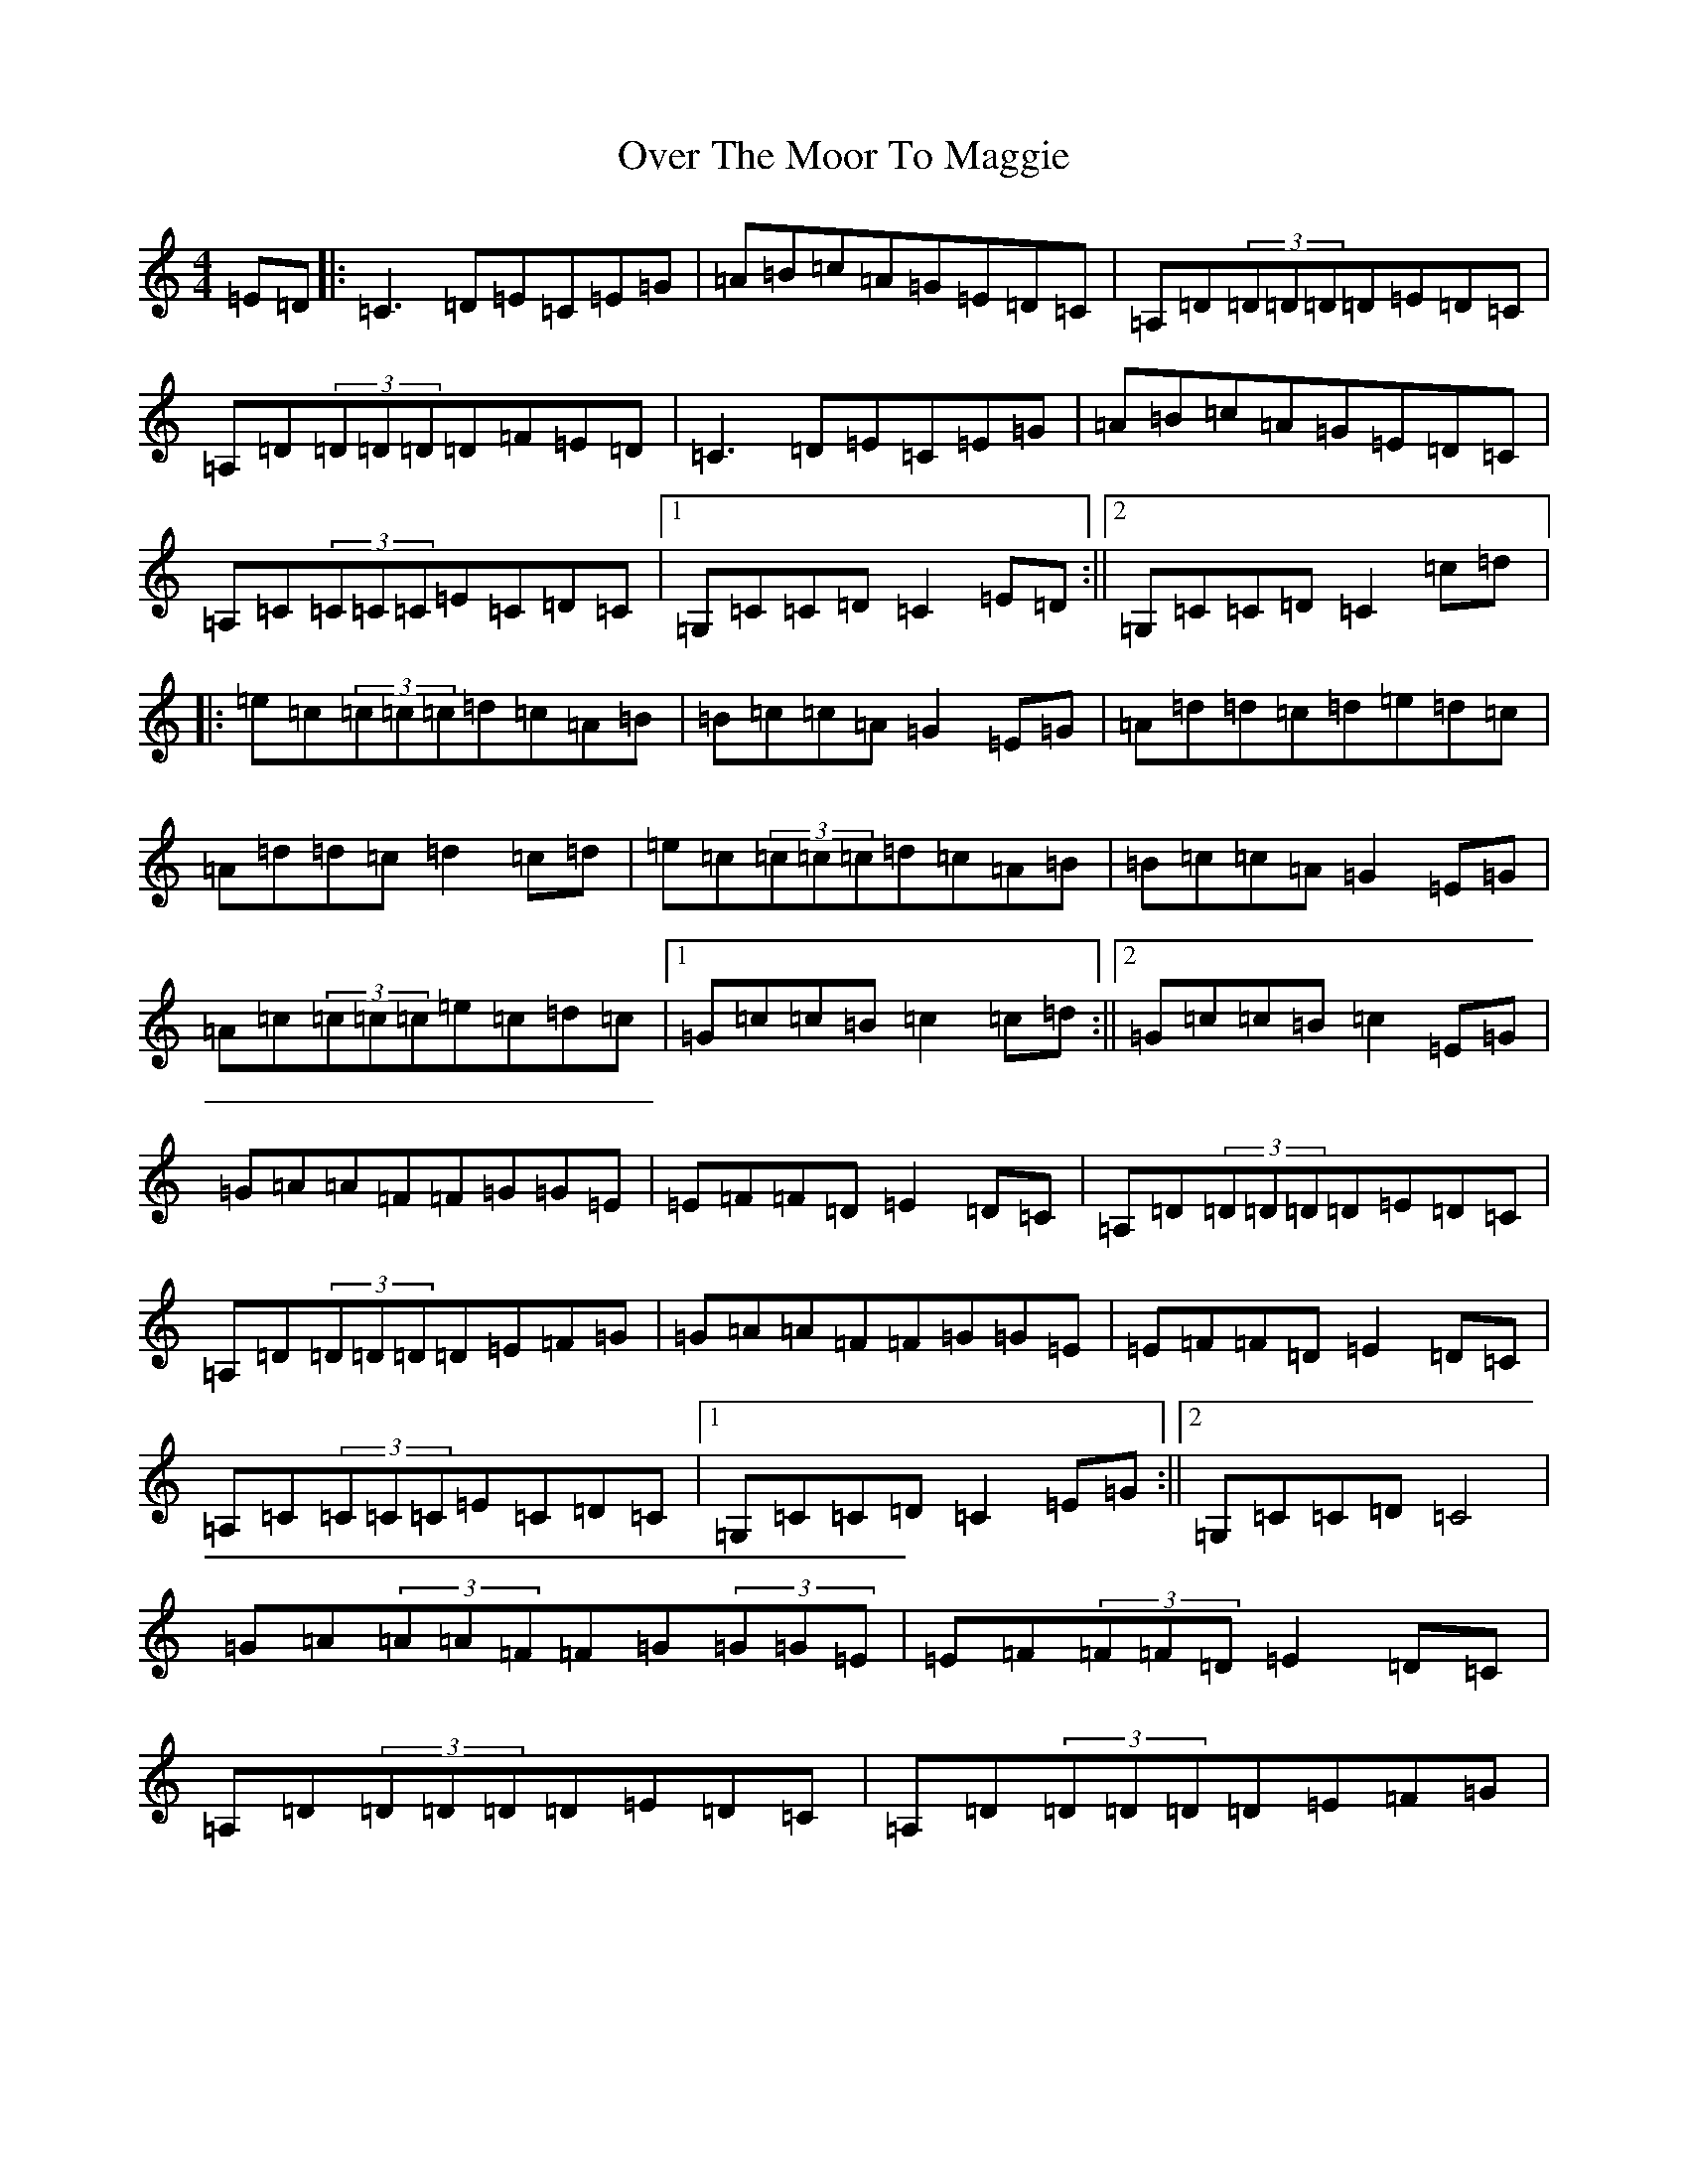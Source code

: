 X: 16255
T: Over The Moor To Maggie
S: https://thesession.org/tunes/115#setting12706
Z: D Major
R: reel
M:4/4
L:1/8
K: C Major
=E=D|:=C3=D=E=C=E=G|=A=B=c=A=G=E=D=C|=A,=D(3=D=D=D=D=E=D=C|=A,=D(3=D=D=D=D=F=E=D|=C3=D=E=C=E=G|=A=B=c=A=G=E=D=C|=A,=C(3=C=C=C=E=C=D=C|1=G,=C=C=D=C2=E=D:||2=G,=C=C=D=C2=c=d|:=e=c(3=c=c=c=d=c=A=B|=B=c=c=A=G2=E=G|=A=d=d=c=d=e=d=c|=A=d=d=c=d2=c=d|=e=c(3=c=c=c=d=c=A=B|=B=c=c=A=G2=E=G|=A=c(3=c=c=c=e=c=d=c|1=G=c=c=B=c2=c=d:||2=G=c=c=B=c2=E=G|=G=A=A=F=F=G=G=E|=E=F=F=D=E2=D=C|=A,=D(3=D=D=D=D=E=D=C|=A,=D(3=D=D=D=D=E=F=G|=G=A=A=F=F=G=G=E|=E=F=F=D=E2=D=C|=A,=C(3=C=C=C=E=C=D=C|1=G,=C=C=D=C2=E=G:||2=G,=C=C=D=C4|=G=A(3=A=A=F=F=G(3=G=G=E|=E=F(3=F=F=D=E2=D=C|=A,=D(3=D=D=D=D=E=D=C|=A,=D(3=D=D=D=D=E=F=G|